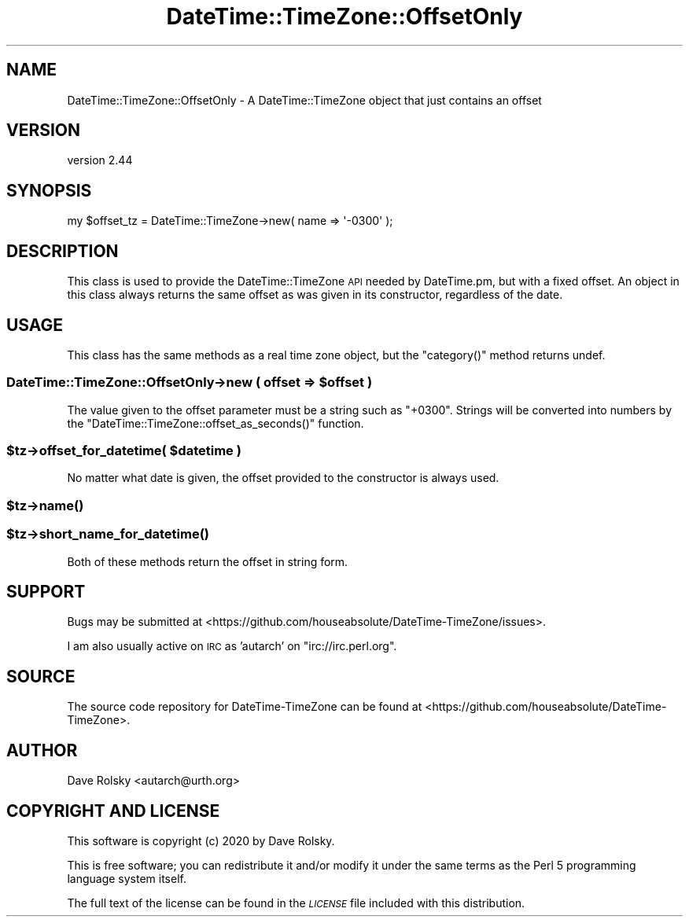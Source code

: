 .\" Automatically generated by Pod::Man 4.11 (Pod::Simple 3.35)
.\"
.\" Standard preamble:
.\" ========================================================================
.de Sp \" Vertical space (when we can't use .PP)
.if t .sp .5v
.if n .sp
..
.de Vb \" Begin verbatim text
.ft CW
.nf
.ne \\$1
..
.de Ve \" End verbatim text
.ft R
.fi
..
.\" Set up some character translations and predefined strings.  \*(-- will
.\" give an unbreakable dash, \*(PI will give pi, \*(L" will give a left
.\" double quote, and \*(R" will give a right double quote.  \*(C+ will
.\" give a nicer C++.  Capital omega is used to do unbreakable dashes and
.\" therefore won't be available.  \*(C` and \*(C' expand to `' in nroff,
.\" nothing in troff, for use with C<>.
.tr \(*W-
.ds C+ C\v'-.1v'\h'-1p'\s-2+\h'-1p'+\s0\v'.1v'\h'-1p'
.ie n \{\
.    ds -- \(*W-
.    ds PI pi
.    if (\n(.H=4u)&(1m=24u) .ds -- \(*W\h'-12u'\(*W\h'-12u'-\" diablo 10 pitch
.    if (\n(.H=4u)&(1m=20u) .ds -- \(*W\h'-12u'\(*W\h'-8u'-\"  diablo 12 pitch
.    ds L" ""
.    ds R" ""
.    ds C` ""
.    ds C' ""
'br\}
.el\{\
.    ds -- \|\(em\|
.    ds PI \(*p
.    ds L" ``
.    ds R" ''
.    ds C`
.    ds C'
'br\}
.\"
.\" Escape single quotes in literal strings from groff's Unicode transform.
.ie \n(.g .ds Aq \(aq
.el       .ds Aq '
.\"
.\" If the F register is >0, we'll generate index entries on stderr for
.\" titles (.TH), headers (.SH), subsections (.SS), items (.Ip), and index
.\" entries marked with X<> in POD.  Of course, you'll have to process the
.\" output yourself in some meaningful fashion.
.\"
.\" Avoid warning from groff about undefined register 'F'.
.de IX
..
.nr rF 0
.if \n(.g .if rF .nr rF 1
.if (\n(rF:(\n(.g==0)) \{\
.    if \nF \{\
.        de IX
.        tm Index:\\$1\t\\n%\t"\\$2"
..
.        if !\nF==2 \{\
.            nr % 0
.            nr F 2
.        \}
.    \}
.\}
.rr rF
.\" ========================================================================
.\"
.IX Title "DateTime::TimeZone::OffsetOnly 3pm"
.TH DateTime::TimeZone::OffsetOnly 3pm "2020-11-06" "perl v5.30.0" "User Contributed Perl Documentation"
.\" For nroff, turn off justification.  Always turn off hyphenation; it makes
.\" way too many mistakes in technical documents.
.if n .ad l
.nh
.SH "NAME"
DateTime::TimeZone::OffsetOnly \- A DateTime::TimeZone object that just contains an offset
.SH "VERSION"
.IX Header "VERSION"
version 2.44
.SH "SYNOPSIS"
.IX Header "SYNOPSIS"
.Vb 1
\&  my $offset_tz = DateTime::TimeZone\->new( name => \*(Aq\-0300\*(Aq );
.Ve
.SH "DESCRIPTION"
.IX Header "DESCRIPTION"
This class is used to provide the DateTime::TimeZone \s-1API\s0 needed by
DateTime.pm, but with a fixed offset.  An object in this class always
returns the same offset as was given in its constructor, regardless of
the date.
.SH "USAGE"
.IX Header "USAGE"
This class has the same methods as a real time zone object, but the
\&\f(CW\*(C`category()\*(C'\fR method returns undef.
.ie n .SS "DateTime::TimeZone::OffsetOnly\->new ( offset => $offset )"
.el .SS "DateTime::TimeZone::OffsetOnly\->new ( offset => \f(CW$offset\fP )"
.IX Subsection "DateTime::TimeZone::OffsetOnly->new ( offset => $offset )"
The value given to the offset parameter must be a string such as
\&\*(L"+0300\*(R".  Strings will be converted into numbers by the
\&\f(CW\*(C`DateTime::TimeZone::offset_as_seconds()\*(C'\fR function.
.ie n .SS "$tz\->offset_for_datetime( $datetime )"
.el .SS "\f(CW$tz\fP\->offset_for_datetime( \f(CW$datetime\fP )"
.IX Subsection "$tz->offset_for_datetime( $datetime )"
No matter what date is given, the offset provided to the constructor
is always used.
.ie n .SS "$tz\->\fBname()\fP"
.el .SS "\f(CW$tz\fP\->\fBname()\fP"
.IX Subsection "$tz->name()"
.ie n .SS "$tz\->\fBshort_name_for_datetime()\fP"
.el .SS "\f(CW$tz\fP\->\fBshort_name_for_datetime()\fP"
.IX Subsection "$tz->short_name_for_datetime()"
Both of these methods return the offset in string form.
.SH "SUPPORT"
.IX Header "SUPPORT"
Bugs may be submitted at <https://github.com/houseabsolute/DateTime\-TimeZone/issues>.
.PP
I am also usually active on \s-1IRC\s0 as 'autarch' on \f(CW\*(C`irc://irc.perl.org\*(C'\fR.
.SH "SOURCE"
.IX Header "SOURCE"
The source code repository for DateTime-TimeZone can be found at <https://github.com/houseabsolute/DateTime\-TimeZone>.
.SH "AUTHOR"
.IX Header "AUTHOR"
Dave Rolsky <autarch@urth.org>
.SH "COPYRIGHT AND LICENSE"
.IX Header "COPYRIGHT AND LICENSE"
This software is copyright (c) 2020 by Dave Rolsky.
.PP
This is free software; you can redistribute it and/or modify it under
the same terms as the Perl 5 programming language system itself.
.PP
The full text of the license can be found in the
\&\fI\s-1LICENSE\s0\fR file included with this distribution.
